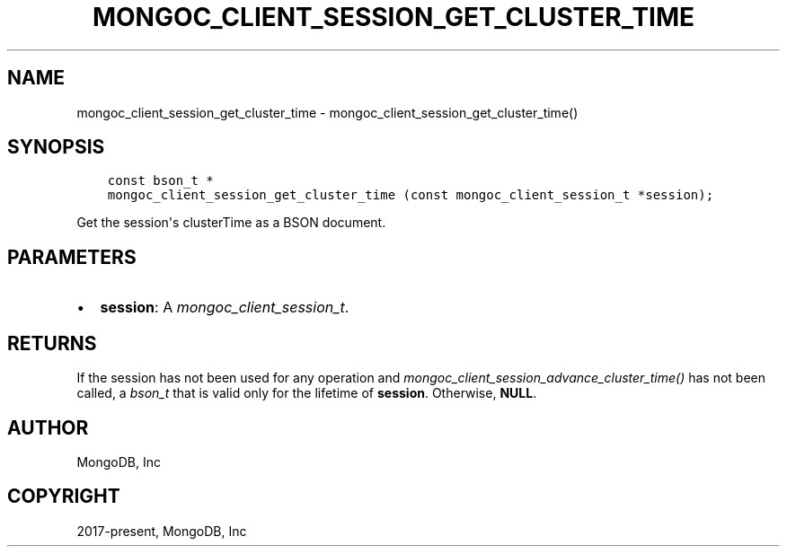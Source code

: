 .\" Man page generated from reStructuredText.
.
.
.nr rst2man-indent-level 0
.
.de1 rstReportMargin
\\$1 \\n[an-margin]
level \\n[rst2man-indent-level]
level margin: \\n[rst2man-indent\\n[rst2man-indent-level]]
-
\\n[rst2man-indent0]
\\n[rst2man-indent1]
\\n[rst2man-indent2]
..
.de1 INDENT
.\" .rstReportMargin pre:
. RS \\$1
. nr rst2man-indent\\n[rst2man-indent-level] \\n[an-margin]
. nr rst2man-indent-level +1
.\" .rstReportMargin post:
..
.de UNINDENT
. RE
.\" indent \\n[an-margin]
.\" old: \\n[rst2man-indent\\n[rst2man-indent-level]]
.nr rst2man-indent-level -1
.\" new: \\n[rst2man-indent\\n[rst2man-indent-level]]
.in \\n[rst2man-indent\\n[rst2man-indent-level]]u
..
.TH "MONGOC_CLIENT_SESSION_GET_CLUSTER_TIME" "3" "Apr 04, 2023" "1.23.3" "libmongoc"
.SH NAME
mongoc_client_session_get_cluster_time \- mongoc_client_session_get_cluster_time()
.SH SYNOPSIS
.INDENT 0.0
.INDENT 3.5
.sp
.nf
.ft C
const bson_t *
mongoc_client_session_get_cluster_time (const mongoc_client_session_t *session);
.ft P
.fi
.UNINDENT
.UNINDENT
.sp
Get the session\(aqs clusterTime as a BSON document.
.SH PARAMETERS
.INDENT 0.0
.IP \(bu 2
\fBsession\fP: A \fI\%mongoc_client_session_t\fP\&.
.UNINDENT
.SH RETURNS
.sp
If the session has not been used for any operation and \fI\%mongoc_client_session_advance_cluster_time()\fP has not been called, a \fI\%bson_t\fP that is valid only for the lifetime of \fBsession\fP\&. Otherwise, \fBNULL\fP\&.
.SH AUTHOR
MongoDB, Inc
.SH COPYRIGHT
2017-present, MongoDB, Inc
.\" Generated by docutils manpage writer.
.
